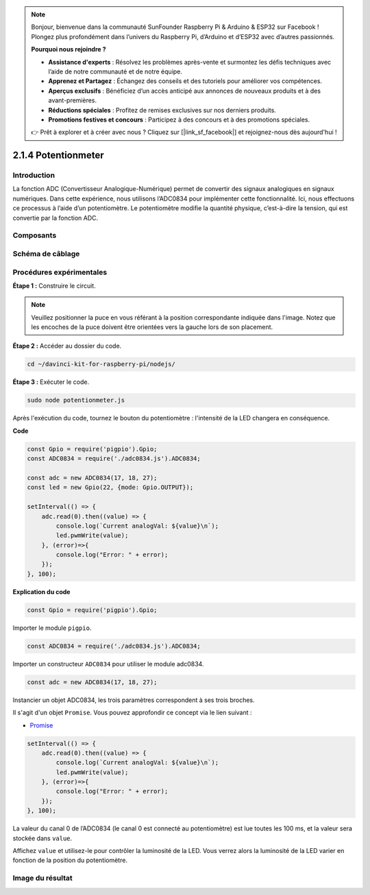 .. note::

    Bonjour, bienvenue dans la communauté SunFounder Raspberry Pi & Arduino & ESP32 sur Facebook ! Plongez plus profondément dans l’univers du Raspberry Pi, d’Arduino et d’ESP32 avec d’autres passionnés.

    **Pourquoi nous rejoindre ?**

    - **Assistance d'experts** : Résolvez les problèmes après-vente et surmontez les défis techniques avec l’aide de notre communauté et de notre équipe.
    - **Apprenez et Partagez** : Échangez des conseils et des tutoriels pour améliorer vos compétences.
    - **Aperçus exclusifs** : Bénéficiez d’un accès anticipé aux annonces de nouveaux produits et à des avant-premières.
    - **Réductions spéciales** : Profitez de remises exclusives sur nos derniers produits.
    - **Promotions festives et concours** : Participez à des concours et à des promotions spéciales.

    👉 Prêt à explorer et à créer avec nous ? Cliquez sur [|link_sf_facebook|] et rejoignez-nous dès aujourd'hui !

.. _2.1.4_pot_js:

2.1.4 Potentionmeter
=======================

Introduction
---------------

La fonction ADC (Convertisseur Analogique-Numérique) permet de convertir des signaux 
analogiques en signaux numériques. Dans cette expérience, nous utilisons l’ADC0834 pour 
implémenter cette fonctionnalité. Ici, nous effectuons ce processus à l’aide d’un 
potentiomètre. Le potentiomètre modifie la quantité physique, c’est-à-dire la tension, 
qui est convertie par la fonction ADC.

Composants
-------------

.. image:: ../img/list_2.1.4_potentiometer.png



Schéma de câblage
--------------------

.. image:: ../img/image311.png


.. image:: ../img/image312.png


Procédures expérimentales
------------------------------

**Étape 1 :** Construire le circuit.

.. image:: ../img/image180.png


.. note::
    Veuillez positionner la puce en vous référant à la position correspondante indiquée dans l'image.
    Notez que les encoches de la puce doivent être orientées vers la gauche lors de son placement.

**Étape 2 :** Accéder au dossier du code.

.. raw:: html

   <run></run>

.. code-block::

    cd ~/davinci-kit-for-raspberry-pi/nodejs/

**Étape 3 :** Exécuter le code.

.. raw:: html

   <run></run>

.. code-block::

    sudo node potentionmeter.js

Après l'exécution du code, tournez le bouton du potentiomètre : l'intensité de la 
LED changera en conséquence.

**Code**

.. code-block:: js

    const Gpio = require('pigpio').Gpio;
    const ADC0834 = require('./adc0834.js').ADC0834;

    const adc = new ADC0834(17, 18, 27);
    const led = new Gpio(22, {mode: Gpio.OUTPUT});

    setInterval(() => {
        adc.read(0).then((value) => {
            console.log(`Current analogVal: ${value}\n`);
            led.pwmWrite(value);
        }, (error)=>{
            console.log("Error: " + error);
        });
    }, 100);

**Explication du code**

.. code-block:: js

    const Gpio = require('pigpio').Gpio;

Importer le module ``pigpio``.

.. code-block:: js

    const ADC0834 = require('./adc0834.js').ADC0834;

Importer un constructeur ``ADC0834`` pour utiliser le module adc0834.

.. code-block:: js

   const adc = new ADC0834(17, 18, 27);


Instancier un objet ADC0834, les trois paramètres correspondent à ses trois broches.

Il s'agit d'un objet ``Promise``. Vous pouvez approfondir ce concept via le lien suivant :

* `Promise <https://developer.mozilla.org/en-US/docs/Web/JavaScript/Reference/Global_Objects/Promise>`_


.. code-block:: js

    setInterval(() => {
        adc.read(0).then((value) => {
            console.log(`Current analogVal: ${value}\n`);
            led.pwmWrite(value);
        }, (error)=>{
            console.log("Error: " + error);
        });
    }, 100);

La valeur du canal 0 de l’ADC0834 (le canal 0 est connecté au potentiomètre) est lue toutes les 100 ms, et la valeur sera stockée dans ``value``.

Affichez ``value`` et utilisez-le pour contrôler la luminosité de la LED. Vous verrez alors la luminosité de la LED varier en fonction de la position du potentiomètre.





Image du résultat
--------------------

.. image:: ../img/image181.jpeg
